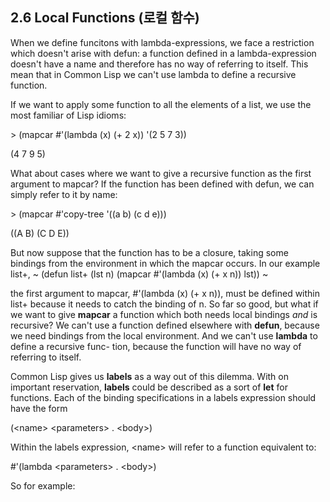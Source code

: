 ** 2.6 Local Functions (로컬 함수)

 When we define funcitons with lambda-expressions, we face a restriction which 
doesn't arise with defun: a function defined in a lambda-expression doesn't have 
a name and therefore has no way of referring to itself.
 This mean that in Common Lisp we can't use lambda to define a recursive function. 

 If we want to apply some function to all the elements of a list, we use the most 
familiar of Lisp idioms:

> (mapcar #'(lambda (x) (+ 2 x))
           '(2 5 7 3))

(4 7 9 5)

 What about cases where we want to give a recursive function as the first argument
to mapcar? If the function has been defined with defun, we can simply refer to it
by name:

> (mapcar #'copy-tree '((a b) (c d e)))

((A B) (C D E))

 But now suppose that the function has to be a closure, taking some bindings from
the environment in which the mapcar occurs. In our example list+,
~
(defun list+ (lst n)
   (mapcar #'(lambda (x) (+ x n))
           lst))
~

 the first argument to mapcar, #'(lambda (x) (+ x n)), must be defined within list+
because it needs to catch the binding of n. So far so good, but what if we want to 
give *mapcar* a function which both needs local bindings /and/ is recursive?
We can't use a function defined elsewhere with *defun*, because we need bindings
from the local environment. And we can't use *lambda* to define a recursive func-
tion, because the function will have no way of referring to itself. 

 Common Lisp gives us *labels* as a way out of this dilemma. With on important
reservation, *labels* could be described as a sort of *let* for functions. 
Each of the binding specifications in a labels expression should have the form

(<name> <parameters> . <body>)

Within the labels expression, <name> will refer to a function equivalent to:

#'(lambda <parameters> . <body>)

So for example:





